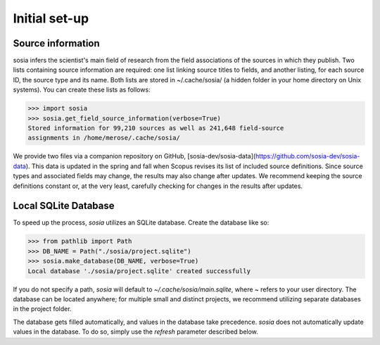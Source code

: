 --------------
Initial set-up
--------------

Source information
------------------

sosia infers the scientist's main field of research from the field associations of the sources in which they publish. Two lists containing source information are required: one list linking source titles to fields, and another listing, for each source ID, the source type and its name. Both lists are stored in ~/.cache/sosia/ (a hidden folder in your home directory on Unix systems). You can create these lists as follows:

.. code-block:: python
   
    >>> import sosia
    >>> sosia.get_field_source_information(verbose=True)
    Stored information for 99,210 sources as well as 241,648 field-source
    assignments in /home/merose/.cache/sosia/

We provide two files via a companion repository on GitHub, [sosia-dev/sosia-data](https://github.com/sosia-dev/sosia-data). This data is updated in the spring and fall when Scopus revises its list of included source definitions. Since source types and associated fields may change, the results may also change after updates. We recommend keeping the source definitions constant or, at the very least, carefully checking for changes in the results after updates.

Local SQLite Database
---------------------

To speed up the process, `sosia` utilizes an SQLite database. Create the database like so:

.. code-block:: python
   
    >>> from pathlib import Path
    >>> DB_NAME = Path("./sosia/project.sqlite")
    >>> sosia.make_database(DB_NAME, verbose=True)
    Local database './sosia/project.sqlite' created successfully

If you do not specify a path, `sosia` will default to `~/.cache/sosia/main.sqlite`, where ~ refers to your user directory. The database can be located anywhere; for multiple small and distinct projects, we recommend utilizing separate databases in the project folder.

The database gets filled automatically, and values in the database take precedence. `sosia` does not automatically update values in the database. To do so, simply use the `refresh` parameter described below.
